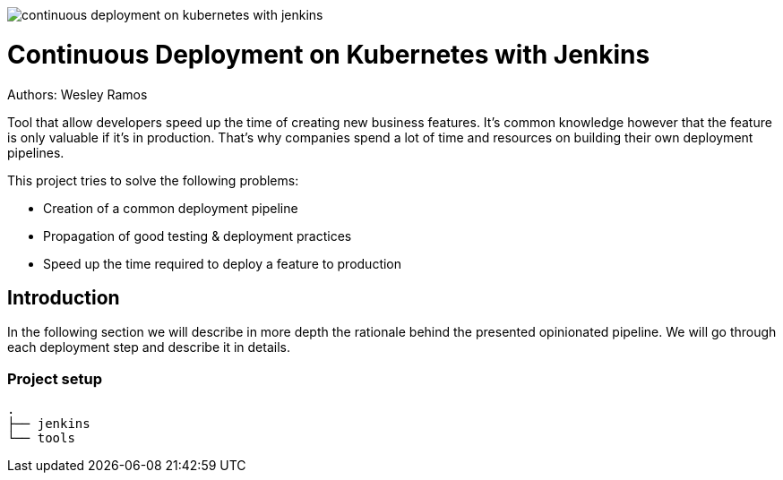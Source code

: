 :branch: master

image::https://travis-ci.org/wesley-ramos/continuous-deployment-on-kubernetes-with-jenkins.svg?branch=master[]

= Continuous Deployment on Kubernetes with Jenkins

Authors: Wesley Ramos

Tool that allow developers speed up the
time of creating new business features. It's common knowledge however that the
 feature is only valuable if it's in production. That's why companies
 spend a lot of time and resources on building their own deployment pipelines.

This project tries to solve the following problems:

- Creation of a common deployment pipeline
- Propagation of good testing & deployment practices
- Speed up the time required to deploy a feature to production

== Introduction

In the following section we will describe in more depth the rationale
behind the presented opinionated pipeline. We will go through each deployment
step and describe it in details.

=== Project setup

[source,bash]
----
.
├── jenkins
└── tools
----

